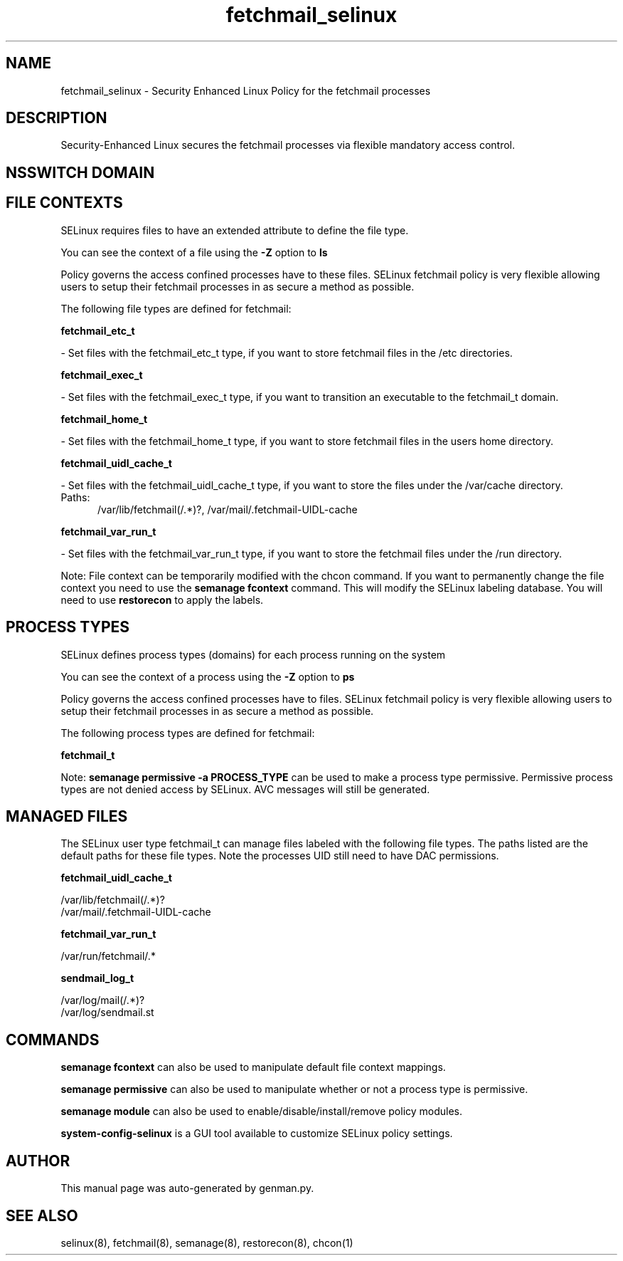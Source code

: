 .TH  "fetchmail_selinux"  "8"  "fetchmail" "dwalsh@redhat.com" "fetchmail SELinux Policy documentation"
.SH "NAME"
fetchmail_selinux \- Security Enhanced Linux Policy for the fetchmail processes
.SH "DESCRIPTION"

Security-Enhanced Linux secures the fetchmail processes via flexible mandatory access
control.  

.SH NSSWITCH DOMAIN

.SH FILE CONTEXTS
SELinux requires files to have an extended attribute to define the file type. 
.PP
You can see the context of a file using the \fB\-Z\fP option to \fBls\bP
.PP
Policy governs the access confined processes have to these files. 
SELinux fetchmail policy is very flexible allowing users to setup their fetchmail processes in as secure a method as possible.
.PP 
The following file types are defined for fetchmail:


.EX
.PP
.B fetchmail_etc_t 
.EE

- Set files with the fetchmail_etc_t type, if you want to store fetchmail files in the /etc directories.


.EX
.PP
.B fetchmail_exec_t 
.EE

- Set files with the fetchmail_exec_t type, if you want to transition an executable to the fetchmail_t domain.


.EX
.PP
.B fetchmail_home_t 
.EE

- Set files with the fetchmail_home_t type, if you want to store fetchmail files in the users home directory.


.EX
.PP
.B fetchmail_uidl_cache_t 
.EE

- Set files with the fetchmail_uidl_cache_t type, if you want to store the files under the /var/cache directory.

.br
.TP 5
Paths: 
/var/lib/fetchmail(/.*)?, /var/mail/\.fetchmail-UIDL-cache

.EX
.PP
.B fetchmail_var_run_t 
.EE

- Set files with the fetchmail_var_run_t type, if you want to store the fetchmail files under the /run directory.


.PP
Note: File context can be temporarily modified with the chcon command.  If you want to permanently change the file context you need to use the 
.B semanage fcontext 
command.  This will modify the SELinux labeling database.  You will need to use
.B restorecon
to apply the labels.

.SH PROCESS TYPES
SELinux defines process types (domains) for each process running on the system
.PP
You can see the context of a process using the \fB\-Z\fP option to \fBps\bP
.PP
Policy governs the access confined processes have to files. 
SELinux fetchmail policy is very flexible allowing users to setup their fetchmail processes in as secure a method as possible.
.PP 
The following process types are defined for fetchmail:

.EX
.B fetchmail_t 
.EE
.PP
Note: 
.B semanage permissive -a PROCESS_TYPE 
can be used to make a process type permissive. Permissive process types are not denied access by SELinux. AVC messages will still be generated.

.SH "MANAGED FILES"

The SELinux user type fetchmail_t can manage files labeled with the following file types.  The paths listed are the default paths for these file types.  Note the processes UID still need to have DAC permissions.

.br
.B fetchmail_uidl_cache_t

	/var/lib/fetchmail(/.*)?
.br
	/var/mail/\.fetchmail-UIDL-cache
.br

.br
.B fetchmail_var_run_t

	/var/run/fetchmail/.*
.br

.br
.B sendmail_log_t

	/var/log/mail(/.*)?
.br
	/var/log/sendmail\.st
.br

.SH "COMMANDS"
.B semanage fcontext
can also be used to manipulate default file context mappings.
.PP
.B semanage permissive
can also be used to manipulate whether or not a process type is permissive.
.PP
.B semanage module
can also be used to enable/disable/install/remove policy modules.

.PP
.B system-config-selinux 
is a GUI tool available to customize SELinux policy settings.

.SH AUTHOR	
This manual page was auto-generated by genman.py.

.SH "SEE ALSO"
selinux(8), fetchmail(8), semanage(8), restorecon(8), chcon(1)

